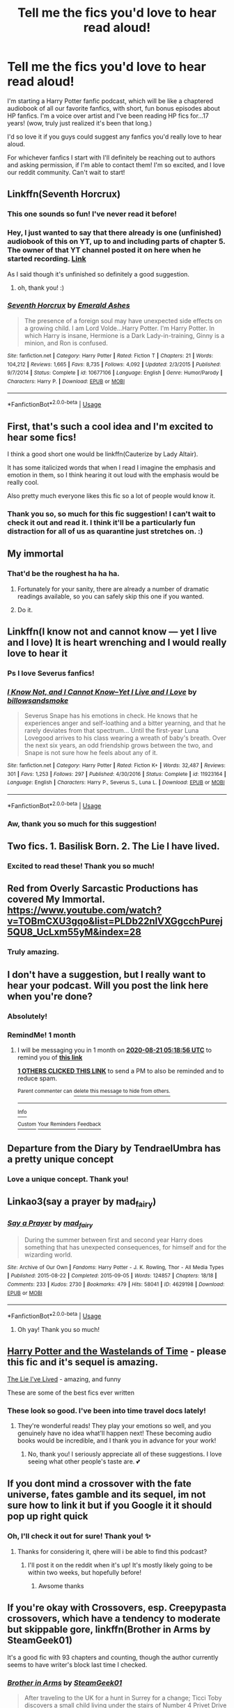 #+TITLE: Tell me the fics you'd love to hear read aloud!

* Tell me the fics you'd love to hear read aloud!
:PROPERTIES:
:Author: night-blooming
:Score: 29
:DateUnix: 1595214700.0
:DateShort: 2020-Jul-20
:FlairText: Audiobook
:END:
I'm starting a Harry Potter fanfic podcast, which will be like a chaptered audiobook of all our favorite fanfics, with short, fun bonus episodes about HP fanfics. I'm a voice over artist and I've been reading HP fics for...17 years! (wow, truly just realized it's been that long.)

I'd so love it if you guys could suggest any fanfics you'd really love to hear aloud. 

For whichever fanfics I start with I'll definitely be reaching out to authors and asking permission, if I'm able to contact them! I'm so excited, and I love our reddit community. Can't wait to start!


** Linkffn(Seventh Horcrux)
:PROPERTIES:
:Author: chlorinecrownt
:Score: 13
:DateUnix: 1595218320.0
:DateShort: 2020-Jul-20
:END:

*** This one sounds so fun! I've never read it before!
:PROPERTIES:
:Author: night-blooming
:Score: 5
:DateUnix: 1595218426.0
:DateShort: 2020-Jul-20
:END:


*** Hey, I just wanted to say that there already is one (unfinished) audiobook of this on YT, up to and including parts of chapter 5. The owner of that YT channel posted it on here when he started recording. [[https://www.youtube.com/user/spineyrequiem][Link]]

As I said though it's unfinished so definitely a good suggestion.
:PROPERTIES:
:Author: advieser
:Score: 5
:DateUnix: 1595255520.0
:DateShort: 2020-Jul-20
:END:

**** oh, thank you! :)
:PROPERTIES:
:Author: night-blooming
:Score: 1
:DateUnix: 1595275921.0
:DateShort: 2020-Jul-21
:END:


*** [[https://www.fanfiction.net/s/10677106/1/][*/Seventh Horcrux/*]] by [[https://www.fanfiction.net/u/4112736/Emerald-Ashes][/Emerald Ashes/]]

#+begin_quote
  The presence of a foreign soul may have unexpected side effects on a growing child. I am Lord Volde...Harry Potter. I'm Harry Potter. In which Harry is insane, Hermione is a Dark Lady-in-training, Ginny is a minion, and Ron is confused.
#+end_quote

^{/Site/:} ^{fanfiction.net} ^{*|*} ^{/Category/:} ^{Harry} ^{Potter} ^{*|*} ^{/Rated/:} ^{Fiction} ^{T} ^{*|*} ^{/Chapters/:} ^{21} ^{*|*} ^{/Words/:} ^{104,212} ^{*|*} ^{/Reviews/:} ^{1,665} ^{*|*} ^{/Favs/:} ^{8,735} ^{*|*} ^{/Follows/:} ^{4,092} ^{*|*} ^{/Updated/:} ^{2/3/2015} ^{*|*} ^{/Published/:} ^{9/7/2014} ^{*|*} ^{/Status/:} ^{Complete} ^{*|*} ^{/id/:} ^{10677106} ^{*|*} ^{/Language/:} ^{English} ^{*|*} ^{/Genre/:} ^{Humor/Parody} ^{*|*} ^{/Characters/:} ^{Harry} ^{P.} ^{*|*} ^{/Download/:} ^{[[http://www.ff2ebook.com/old/ffn-bot/index.php?id=10677106&source=ff&filetype=epub][EPUB]]} ^{or} ^{[[http://www.ff2ebook.com/old/ffn-bot/index.php?id=10677106&source=ff&filetype=mobi][MOBI]]}

--------------

*FanfictionBot*^{2.0.0-beta} | [[https://github.com/tusing/reddit-ffn-bot/wiki/Usage][Usage]]
:PROPERTIES:
:Author: FanfictionBot
:Score: 3
:DateUnix: 1595218338.0
:DateShort: 2020-Jul-20
:END:


** First, that's such a cool idea and I'm excited to hear some fics!

I think a good short one would be linkffn(Cauterize by Lady Altair).

It has some italicized words that when I read I imagine the emphasis and emotion in them, so I think hearing it out loud with the emphasis would be really cool.

Also pretty much everyone likes this fic so a lot of people would know it.
:PROPERTIES:
:Author: high-hopes560
:Score: 11
:DateUnix: 1595215567.0
:DateShort: 2020-Jul-20
:END:

*** Thank you so, so much for this fic suggestion! I can't wait to check it out and read it. I think it'll be a particularly fun distraction for all of us as quarantine just stretches on. :)
:PROPERTIES:
:Author: night-blooming
:Score: 4
:DateUnix: 1595215664.0
:DateShort: 2020-Jul-20
:END:


** My immortal
:PROPERTIES:
:Author: Jon_Riptide
:Score: 17
:DateUnix: 1595218106.0
:DateShort: 2020-Jul-20
:END:

*** That'd be the roughest ha ha ha.
:PROPERTIES:
:Author: night-blooming
:Score: 7
:DateUnix: 1595218204.0
:DateShort: 2020-Jul-20
:END:

**** Fortunately for your sanity, there are already a number of dramatic readings available, so you can safely skip this one if you wanted.
:PROPERTIES:
:Author: ParanoidDrone
:Score: 8
:DateUnix: 1595255148.0
:DateShort: 2020-Jul-20
:END:


**** Do it.
:PROPERTIES:
:Author: nielswerf001
:Score: 6
:DateUnix: 1595218285.0
:DateShort: 2020-Jul-20
:END:


** Linkffn(I know not and cannot know --- yet I live and I love) It is heart wrenching and I would really love to hear it
:PROPERTIES:
:Author: wave-or-particle
:Score: 4
:DateUnix: 1595216820.0
:DateShort: 2020-Jul-20
:END:

*** Ps I love Severus fanfics!
:PROPERTIES:
:Author: night-blooming
:Score: 3
:DateUnix: 1595217113.0
:DateShort: 2020-Jul-20
:END:


*** [[https://www.fanfiction.net/s/11923164/1/][*/I Know Not, and I Cannot Know--Yet I Live and I Love/*]] by [[https://www.fanfiction.net/u/7794370/billowsandsmoke][/billowsandsmoke/]]

#+begin_quote
  Severus Snape has his emotions in check. He knows that he experiences anger and self-loathing and a bitter yearning, and that he rarely deviates from that spectrum... Until the first-year Luna Lovegood arrives to his class wearing a wreath of baby's breath. Over the next six years, an odd friendship grows between the two, and Snape is not sure how he feels about any of it.
#+end_quote

^{/Site/:} ^{fanfiction.net} ^{*|*} ^{/Category/:} ^{Harry} ^{Potter} ^{*|*} ^{/Rated/:} ^{Fiction} ^{K+} ^{*|*} ^{/Words/:} ^{32,487} ^{*|*} ^{/Reviews/:} ^{301} ^{*|*} ^{/Favs/:} ^{1,253} ^{*|*} ^{/Follows/:} ^{297} ^{*|*} ^{/Published/:} ^{4/30/2016} ^{*|*} ^{/Status/:} ^{Complete} ^{*|*} ^{/id/:} ^{11923164} ^{*|*} ^{/Language/:} ^{English} ^{*|*} ^{/Characters/:} ^{Harry} ^{P.,} ^{Severus} ^{S.,} ^{Luna} ^{L.} ^{*|*} ^{/Download/:} ^{[[http://www.ff2ebook.com/old/ffn-bot/index.php?id=11923164&source=ff&filetype=epub][EPUB]]} ^{or} ^{[[http://www.ff2ebook.com/old/ffn-bot/index.php?id=11923164&source=ff&filetype=mobi][MOBI]]}

--------------

*FanfictionBot*^{2.0.0-beta} | [[https://github.com/tusing/reddit-ffn-bot/wiki/Usage][Usage]]
:PROPERTIES:
:Author: FanfictionBot
:Score: 1
:DateUnix: 1595216837.0
:DateShort: 2020-Jul-20
:END:


*** Aw, thank you so much for this suggestion!
:PROPERTIES:
:Author: night-blooming
:Score: 1
:DateUnix: 1595217078.0
:DateShort: 2020-Jul-20
:END:


** Two fics. 1. Basilisk Born. 2. The Lie I have lived.
:PROPERTIES:
:Author: IamPotterhead
:Score: 4
:DateUnix: 1595229742.0
:DateShort: 2020-Jul-20
:END:

*** Excited to read these! Thank you so much!
:PROPERTIES:
:Author: night-blooming
:Score: 1
:DateUnix: 1595275953.0
:DateShort: 2020-Jul-21
:END:


** Red from Overly Sarcastic Productions has covered My Immortal.\\
[[https://www.youtube.com/watch?v=TOBmCXU3gqo&list=PLDb22nlVXGgcchPurej5QU8_UcLxm55yM&index=28]]
:PROPERTIES:
:Author: Darkhorse_17
:Score: 3
:DateUnix: 1595220192.0
:DateShort: 2020-Jul-20
:END:

*** Truly amazing.
:PROPERTIES:
:Author: night-blooming
:Score: 2
:DateUnix: 1595221830.0
:DateShort: 2020-Jul-20
:END:


** I don't have a suggestion, but I really want to hear your podcast. Will you post the link here when you're done?
:PROPERTIES:
:Author: nefrmt
:Score: 3
:DateUnix: 1595242017.0
:DateShort: 2020-Jul-20
:END:

*** Absolutely!
:PROPERTIES:
:Author: night-blooming
:Score: 2
:DateUnix: 1595275965.0
:DateShort: 2020-Jul-21
:END:


*** RemindMe! 1 month
:PROPERTIES:
:Author: nefrmt
:Score: 1
:DateUnix: 1595308736.0
:DateShort: 2020-Jul-21
:END:

**** I will be messaging you in 1 month on [[http://www.wolframalpha.com/input/?i=2020-08-21%2005:18:56%20UTC%20To%20Local%20Time][*2020-08-21 05:18:56 UTC*]] to remind you of [[https://np.reddit.com/r/HPfanfiction/comments/huduou/tell_me_the_fics_youd_love_to_hear_read_aloud/fyqks6q/?context=3][*this link*]]

[[https://np.reddit.com/message/compose/?to=RemindMeBot&subject=Reminder&message=%5Bhttps%3A%2F%2Fwww.reddit.com%2Fr%2FHPfanfiction%2Fcomments%2Fhuduou%2Ftell_me_the_fics_youd_love_to_hear_read_aloud%2Ffyqks6q%2F%5D%0A%0ARemindMe%21%202020-08-21%2005%3A18%3A56%20UTC][*1 OTHERS CLICKED THIS LINK*]] to send a PM to also be reminded and to reduce spam.

^{Parent commenter can} [[https://np.reddit.com/message/compose/?to=RemindMeBot&subject=Delete%20Comment&message=Delete%21%20huduou][^{delete this message to hide from others.}]]

--------------

[[https://np.reddit.com/r/RemindMeBot/comments/e1bko7/remindmebot_info_v21/][^{Info}]]

[[https://np.reddit.com/message/compose/?to=RemindMeBot&subject=Reminder&message=%5BLink%20or%20message%20inside%20square%20brackets%5D%0A%0ARemindMe%21%20Time%20period%20here][^{Custom}]]
[[https://np.reddit.com/message/compose/?to=RemindMeBot&subject=List%20Of%20Reminders&message=MyReminders%21][^{Your Reminders}]]
[[https://np.reddit.com/message/compose/?to=Watchful1&subject=RemindMeBot%20Feedback][^{Feedback}]]
:PROPERTIES:
:Author: RemindMeBot
:Score: 1
:DateUnix: 1595393928.0
:DateShort: 2020-Jul-22
:END:


** Departure from the Diary by TendraelUmbra has a pretty unique concept
:PROPERTIES:
:Score: 3
:DateUnix: 1595242411.0
:DateShort: 2020-Jul-20
:END:

*** Love a unique concept. Thank you!
:PROPERTIES:
:Author: night-blooming
:Score: 1
:DateUnix: 1595262149.0
:DateShort: 2020-Jul-20
:END:


** Linkao3(say a prayer by mad_fairy)
:PROPERTIES:
:Author: LiriStorm
:Score: 2
:DateUnix: 1595215742.0
:DateShort: 2020-Jul-20
:END:

*** [[https://archiveofourown.org/works/4629198][*/Say a Prayer/*]] by [[https://www.archiveofourown.org/users/mad_fairy/pseuds/mad_fairy][/mad_fairy/]]

#+begin_quote
  During the summer between first and second year Harry does something that has unexpected consequences, for himself and for the wizarding world.
#+end_quote

^{/Site/:} ^{Archive} ^{of} ^{Our} ^{Own} ^{*|*} ^{/Fandoms/:} ^{Harry} ^{Potter} ^{-} ^{J.} ^{K.} ^{Rowling,} ^{Thor} ^{-} ^{All} ^{Media} ^{Types} ^{*|*} ^{/Published/:} ^{2015-08-22} ^{*|*} ^{/Completed/:} ^{2015-09-05} ^{*|*} ^{/Words/:} ^{124857} ^{*|*} ^{/Chapters/:} ^{18/18} ^{*|*} ^{/Comments/:} ^{233} ^{*|*} ^{/Kudos/:} ^{2730} ^{*|*} ^{/Bookmarks/:} ^{479} ^{*|*} ^{/Hits/:} ^{58041} ^{*|*} ^{/ID/:} ^{4629198} ^{*|*} ^{/Download/:} ^{[[https://archiveofourown.org/downloads/4629198/Say%20a%20Prayer.epub?updated_at=1591306876][EPUB]]} ^{or} ^{[[https://archiveofourown.org/downloads/4629198/Say%20a%20Prayer.mobi?updated_at=1591306876][MOBI]]}

--------------

*FanfictionBot*^{2.0.0-beta} | [[https://github.com/tusing/reddit-ffn-bot/wiki/Usage][Usage]]
:PROPERTIES:
:Author: FanfictionBot
:Score: 2
:DateUnix: 1595215757.0
:DateShort: 2020-Jul-20
:END:

**** Oh yay! Thank you so much!
:PROPERTIES:
:Author: night-blooming
:Score: 2
:DateUnix: 1595215799.0
:DateShort: 2020-Jul-20
:END:


** [[https://m.fanfiction.net/s/4068153/1/Harry-Potter-and-the-Wastelands-of-Time][Harry Potter and the Wastelands of Time]] - please this fic and it's sequel is amazing.

[[https://m.fanfiction.net/s/3384712/1/The-Lie-I-ve-Lived][The Lie I've Lived]] - amazing, and funny

These are some of the best fics ever written
:PROPERTIES:
:Author: Ghosty_Bee
:Score: 2
:DateUnix: 1595220794.0
:DateShort: 2020-Jul-20
:END:

*** These look so good. I've been into time travel docs lately!
:PROPERTIES:
:Author: night-blooming
:Score: 2
:DateUnix: 1595224229.0
:DateShort: 2020-Jul-20
:END:

**** They're wonderful reads! They play your emotions so well, and you genuinely have no idea what'll happen next! These becoming audio books would be incredible, and I thank you in advance for your work!
:PROPERTIES:
:Author: Ghosty_Bee
:Score: 1
:DateUnix: 1595224375.0
:DateShort: 2020-Jul-20
:END:

***** No, thank you! I seriously appreciate all of these suggestions. I love seeing what other people's taste are. 💕
:PROPERTIES:
:Author: night-blooming
:Score: 2
:DateUnix: 1595224426.0
:DateShort: 2020-Jul-20
:END:


** If you dont mind a crossover with the fate universe, fates gamble and its sequel, im not sure how to link it but if you Google it it should pop up right quick
:PROPERTIES:
:Author: shadowyeager
:Score: 2
:DateUnix: 1595224209.0
:DateShort: 2020-Jul-20
:END:

*** Oh, I'll check it out for sure! Thank you! ✨
:PROPERTIES:
:Author: night-blooming
:Score: 1
:DateUnix: 1595224277.0
:DateShort: 2020-Jul-20
:END:

**** Thanks for considering it, qhere will i be able to find this podcast?
:PROPERTIES:
:Author: shadowyeager
:Score: 1
:DateUnix: 1595224313.0
:DateShort: 2020-Jul-20
:END:

***** I'll post it on the reddit when it's up! It's mostly likely going to be within two weeks, but hopefully before!
:PROPERTIES:
:Author: night-blooming
:Score: 1
:DateUnix: 1595224386.0
:DateShort: 2020-Jul-20
:END:

****** Awsome thanks
:PROPERTIES:
:Author: shadowyeager
:Score: 2
:DateUnix: 1595224410.0
:DateShort: 2020-Jul-20
:END:


** If you're okay with Crossovers, esp. Creepypasta crossovers, which have a tendency to moderate but skippable gore, linkffn(Brother in Arms by SteamGeek01)

It's a good fic with 93 chapters and counting, though the author currently seems to have writer's block last time I checked.
:PROPERTIES:
:Author: JustAFictionNerd
:Score: 2
:DateUnix: 1595235592.0
:DateShort: 2020-Jul-20
:END:

*** [[https://www.fanfiction.net/s/12677846/1/][*/Brother in Arms/*]] by [[https://www.fanfiction.net/u/8737773/SteamGeek01][/SteamGeek01/]]

#+begin_quote
  After traveling to the UK for a hunt in Surrey for a change; Ticci Toby discovers a small child living under the stairs of Number 4 Privet Drive but there is more to this child than meets the eye. A CreepyPasta and Harry Potter crossover. Check EXTRAS for more work with this story idea.
#+end_quote

^{/Site/:} ^{fanfiction.net} ^{*|*} ^{/Category/:} ^{Harry} ^{Potter} ^{+} ^{Slender} ^{Crossover} ^{*|*} ^{/Rated/:} ^{Fiction} ^{M} ^{*|*} ^{/Chapters/:} ^{94} ^{*|*} ^{/Words/:} ^{819,953} ^{*|*} ^{/Reviews/:} ^{1,335} ^{*|*} ^{/Favs/:} ^{783} ^{*|*} ^{/Follows/:} ^{764} ^{*|*} ^{/Updated/:} ^{3/29} ^{*|*} ^{/Published/:} ^{10/5/2017} ^{*|*} ^{/id/:} ^{12677846} ^{*|*} ^{/Language/:} ^{English} ^{*|*} ^{/Genre/:} ^{Supernatural/Horror} ^{*|*} ^{/Characters/:} ^{Harry} ^{P.,} ^{Slender,} ^{Jeff} ^{the} ^{Killer} ^{*|*} ^{/Download/:} ^{[[http://www.ff2ebook.com/old/ffn-bot/index.php?id=12677846&source=ff&filetype=epub][EPUB]]} ^{or} ^{[[http://www.ff2ebook.com/old/ffn-bot/index.php?id=12677846&source=ff&filetype=mobi][MOBI]]}

--------------

*FanfictionBot*^{2.0.0-beta} | [[https://github.com/tusing/reddit-ffn-bot/wiki/Usage][Usage]]
:PROPERTIES:
:Author: FanfictionBot
:Score: 1
:DateUnix: 1595235608.0
:DateShort: 2020-Jul-20
:END:


*** A seperate list of fics I'd like to see:

Death is but the Next Greatest Adventure(ao3)

The Red Dragon(ffn)

Red Bolt of Lightning(ffn)

In chronological order, the Bond of Family series by Daily-Chan(ffn)

(I'll put more as I remember them. Really need to find the name of the 'Why do you have ten cats' fic, that would be amusing to hear read aloud)
:PROPERTIES:
:Author: JustAFictionNerd
:Score: 1
:DateUnix: 1595235777.0
:DateShort: 2020-Jul-20
:END:

**** These look amazing. Thank you!
:PROPERTIES:
:Author: night-blooming
:Score: 1
:DateUnix: 1595262073.0
:DateShort: 2020-Jul-20
:END:


** linkffn(A Cadmean Victory) would be nice, but linkfnn(A Promise from her boy) and linkffn(Starry nights) induce a plethora of emotions.
:PROPERTIES:
:Author: Zeus_Kira
:Score: 2
:DateUnix: 1595237981.0
:DateShort: 2020-Jul-20
:END:

*** I second Linkffn(8766329)
:PROPERTIES:
:Author: MachaiArcanum
:Score: 2
:DateUnix: 1595243000.0
:DateShort: 2020-Jul-20
:END:

**** [[https://www.fanfiction.net/s/8766329/1/][*/A Promise From Her Boy/*]] by [[https://www.fanfiction.net/u/4399868/PsychoCellist][/PsychoCellist/]]

#+begin_quote
  It did not occur to Harry Potter to wonder why his Snowy Hedwig was so much more affectionate than the other owls. It did not occur to him he would ever need to care. That's why she waited to tell him. (Canon compliant)
#+end_quote

^{/Site/:} ^{fanfiction.net} ^{*|*} ^{/Category/:} ^{Harry} ^{Potter} ^{*|*} ^{/Rated/:} ^{Fiction} ^{M} ^{*|*} ^{/Chapters/:} ^{8} ^{*|*} ^{/Words/:} ^{20,587} ^{*|*} ^{/Reviews/:} ^{136} ^{*|*} ^{/Favs/:} ^{628} ^{*|*} ^{/Follows/:} ^{199} ^{*|*} ^{/Published/:} ^{12/4/2012} ^{*|*} ^{/Status/:} ^{Complete} ^{*|*} ^{/id/:} ^{8766329} ^{*|*} ^{/Language/:} ^{English} ^{*|*} ^{/Genre/:} ^{Drama/Friendship} ^{*|*} ^{/Characters/:} ^{Harry} ^{P.,} ^{Hedwig} ^{*|*} ^{/Download/:} ^{[[http://www.ff2ebook.com/old/ffn-bot/index.php?id=8766329&source=ff&filetype=epub][EPUB]]} ^{or} ^{[[http://www.ff2ebook.com/old/ffn-bot/index.php?id=8766329&source=ff&filetype=mobi][MOBI]]}

--------------

*FanfictionBot*^{2.0.0-beta} | [[https://github.com/tusing/reddit-ffn-bot/wiki/Usage][Usage]]
:PROPERTIES:
:Author: FanfictionBot
:Score: 1
:DateUnix: 1595243017.0
:DateShort: 2020-Jul-20
:END:


**** Thanks for the correction
:PROPERTIES:
:Author: Zeus_Kira
:Score: 1
:DateUnix: 1595243904.0
:DateShort: 2020-Jul-20
:END:

***** No problem, looks like the bot just didn't pick it up.

(Looks like it got the wrong starry nights too, you may need to fix that.)
:PROPERTIES:
:Author: MachaiArcanum
:Score: 1
:DateUnix: 1595246038.0
:DateShort: 2020-Jul-20
:END:

****** Nah I made a mistake while typing
:PROPERTIES:
:Author: Zeus_Kira
:Score: 1
:DateUnix: 1595246068.0
:DateShort: 2020-Jul-20
:END:


*** u/night-blooming:
#+begin_quote
  A Promise From Her Boy
#+end_quote

Oh this looks great. Thank you so much!
:PROPERTIES:
:Author: night-blooming
:Score: 2
:DateUnix: 1595276022.0
:DateShort: 2020-Jul-21
:END:

**** [deleted]
:PROPERTIES:
:Score: 1
:DateUnix: 1595312251.0
:DateShort: 2020-Jul-21
:END:

***** [[https://www.fanfiction.net/s/12337994/1/][*/A Starry Night/*]] by [[https://www.fanfiction.net/u/5248331/The-Phantom-Keeper][/The Phantom Keeper/]]

#+begin_quote
  Harry needed an escape. A simple break from everything. But Harry isn't the only one that needed an escape that night. Will this chance meeting give Harry something his life had been lacking? Harry/Daphne fanfic
#+end_quote

^{/Site/:} ^{fanfiction.net} ^{*|*} ^{/Category/:} ^{Harry} ^{Potter} ^{*|*} ^{/Rated/:} ^{Fiction} ^{T} ^{*|*} ^{/Chapters/:} ^{9} ^{*|*} ^{/Words/:} ^{29,379} ^{*|*} ^{/Reviews/:} ^{147} ^{*|*} ^{/Favs/:} ^{574} ^{*|*} ^{/Follows/:} ^{868} ^{*|*} ^{/Updated/:} ^{8/4/2017} ^{*|*} ^{/Published/:} ^{1/25/2017} ^{*|*} ^{/id/:} ^{12337994} ^{*|*} ^{/Language/:} ^{English} ^{*|*} ^{/Genre/:} ^{Romance/Adventure} ^{*|*} ^{/Characters/:} ^{<Harry} ^{P.,} ^{Daphne} ^{G.>} ^{*|*} ^{/Download/:} ^{[[http://www.ff2ebook.com/old/ffn-bot/index.php?id=12337994&source=ff&filetype=epub][EPUB]]} ^{or} ^{[[http://www.ff2ebook.com/old/ffn-bot/index.php?id=12337994&source=ff&filetype=mobi][MOBI]]}

--------------

*FanfictionBot*^{2.0.0-beta} | [[https://github.com/tusing/reddit-ffn-bot/wiki/Usage][Usage]]
:PROPERTIES:
:Author: FanfictionBot
:Score: 2
:DateUnix: 1595312276.0
:DateShort: 2020-Jul-21
:END:


**** Sorry I meant linkffn(White Nights by PotterForPresident1997)
:PROPERTIES:
:Author: Zeus_Kira
:Score: 1
:DateUnix: 1595320769.0
:DateShort: 2020-Jul-21
:END:

***** [[https://www.fanfiction.net/s/11467524/1/][*/White Nights/*]] by [[https://www.fanfiction.net/u/6537697/PotterforPresident1997][/PotterforPresident1997/]]

#+begin_quote
  They meet under the moon. And the story starts.
#+end_quote

^{/Site/:} ^{fanfiction.net} ^{*|*} ^{/Category/:} ^{Harry} ^{Potter} ^{*|*} ^{/Rated/:} ^{Fiction} ^{K+} ^{*|*} ^{/Chapters/:} ^{6} ^{*|*} ^{/Words/:} ^{16,825} ^{*|*} ^{/Reviews/:} ^{113} ^{*|*} ^{/Favs/:} ^{514} ^{*|*} ^{/Follows/:} ^{364} ^{*|*} ^{/Updated/:} ^{11/22/2015} ^{*|*} ^{/Published/:} ^{8/24/2015} ^{*|*} ^{/Status/:} ^{Complete} ^{*|*} ^{/id/:} ^{11467524} ^{*|*} ^{/Language/:} ^{English} ^{*|*} ^{/Genre/:} ^{Romance} ^{*|*} ^{/Characters/:} ^{<Harry} ^{P.,} ^{Daphne} ^{G.>} ^{*|*} ^{/Download/:} ^{[[http://www.ff2ebook.com/old/ffn-bot/index.php?id=11467524&source=ff&filetype=epub][EPUB]]} ^{or} ^{[[http://www.ff2ebook.com/old/ffn-bot/index.php?id=11467524&source=ff&filetype=mobi][MOBI]]}

--------------

*FanfictionBot*^{2.0.0-beta} | [[https://github.com/tusing/reddit-ffn-bot/wiki/Usage][Usage]]
:PROPERTIES:
:Author: FanfictionBot
:Score: 1
:DateUnix: 1595320810.0
:DateShort: 2020-Jul-21
:END:


*** [[https://www.fanfiction.net/s/11446957/1/][*/A Cadmean Victory/*]] by [[https://www.fanfiction.net/u/7037477/DarknessEnthroned][/DarknessEnthroned/]]

#+begin_quote
  The escape of Peter Pettigrew leaves a deeper mark on his character than anyone expected, then comes the Goblet of Fire and the chance of a quiet year to improve himself, but Harry Potter and the Quiet Revision Year was never going to last long. A more mature, darker Harry, bearing the effects of 11 years of virtual solitude. GoF AU. There will be romance... eventually.
#+end_quote

^{/Site/:} ^{fanfiction.net} ^{*|*} ^{/Category/:} ^{Harry} ^{Potter} ^{*|*} ^{/Rated/:} ^{Fiction} ^{M} ^{*|*} ^{/Chapters/:} ^{103} ^{*|*} ^{/Words/:} ^{520,351} ^{*|*} ^{/Reviews/:} ^{11,675} ^{*|*} ^{/Favs/:} ^{14,322} ^{*|*} ^{/Follows/:} ^{10,393} ^{*|*} ^{/Updated/:} ^{2/17/2016} ^{*|*} ^{/Published/:} ^{8/14/2015} ^{*|*} ^{/Status/:} ^{Complete} ^{*|*} ^{/id/:} ^{11446957} ^{*|*} ^{/Language/:} ^{English} ^{*|*} ^{/Genre/:} ^{Adventure/Romance} ^{*|*} ^{/Characters/:} ^{Harry} ^{P.,} ^{Fleur} ^{D.} ^{*|*} ^{/Download/:} ^{[[http://www.ff2ebook.com/old/ffn-bot/index.php?id=11446957&source=ff&filetype=epub][EPUB]]} ^{or} ^{[[http://www.ff2ebook.com/old/ffn-bot/index.php?id=11446957&source=ff&filetype=mobi][MOBI]]}

--------------

[[https://www.fanfiction.net/s/13356179/1/][*/Starry Nights/*]] by [[https://www.fanfiction.net/u/6029628/King-Naberius][/King-Naberius/]]

#+begin_quote
  A dazzling city under an Empyrean Night. Tame by day, gorgeous by night. Eight Individuals: each of contrasting emotions and wishes, and with their servants, struggle for an omnipotent relic, that which would grant their greatest desires and dreams. Yet... there is something terribly, terribly wrong with this war.
#+end_quote

^{/Site/:} ^{fanfiction.net} ^{*|*} ^{/Category/:} ^{Fate/stay} ^{night} ^{*|*} ^{/Rated/:} ^{Fiction} ^{T} ^{*|*} ^{/Chapters/:} ^{2} ^{*|*} ^{/Words/:} ^{2,025} ^{*|*} ^{/Favs/:} ^{6} ^{*|*} ^{/Follows/:} ^{9} ^{*|*} ^{/Updated/:} ^{9/30/2019} ^{*|*} ^{/Published/:} ^{8/5/2019} ^{*|*} ^{/id/:} ^{13356179} ^{*|*} ^{/Language/:} ^{English} ^{*|*} ^{/Genre/:} ^{Hurt/Comfort/Mystery} ^{*|*} ^{/Characters/:} ^{OC,} ^{EMIYA,} ^{Bazett} ^{Fraga} ^{M.} ^{*|*} ^{/Download/:} ^{[[http://www.ff2ebook.com/old/ffn-bot/index.php?id=13356179&source=ff&filetype=epub][EPUB]]} ^{or} ^{[[http://www.ff2ebook.com/old/ffn-bot/index.php?id=13356179&source=ff&filetype=mobi][MOBI]]}

--------------

*FanfictionBot*^{2.0.0-beta} | [[https://github.com/tusing/reddit-ffn-bot/wiki/Usage][Usage]]
:PROPERTIES:
:Author: FanfictionBot
:Score: 1
:DateUnix: 1595238004.0
:DateShort: 2020-Jul-20
:END:


** This sounds so cool! Would the podcast be available on spotify/youtube/apple podcasts? Or? :)
:PROPERTIES:
:Author: itbel1kethat
:Score: 2
:DateUnix: 1595253004.0
:DateShort: 2020-Jul-20
:END:

*** Most likely apple podcasts! I'll post it here when it's up!
:PROPERTIES:
:Author: night-blooming
:Score: 1
:DateUnix: 1595262021.0
:DateShort: 2020-Jul-20
:END:

**** Awesome!
:PROPERTIES:
:Author: itbel1kethat
:Score: 1
:DateUnix: 1595262105.0
:DateShort: 2020-Jul-20
:END:


** Please post a link here when you are finished.
:PROPERTIES:
:Author: Responsible_Juice_31
:Score: 2
:DateUnix: 1595254646.0
:DateShort: 2020-Jul-20
:END:

*** I absolutely will! Thank you so much :)
:PROPERTIES:
:Author: night-blooming
:Score: 1
:DateUnix: 1595261995.0
:DateShort: 2020-Jul-20
:END:


** linkao3(25073176) It's short 👌
:PROPERTIES:
:Author: rek-lama
:Score: 2
:DateUnix: 1595261926.0
:DateShort: 2020-Jul-20
:END:

*** [[https://archiveofourown.org/works/25073176][*/Lord Hadrian and the Manipulative Old Coot/*]] by [[https://www.archiveofourown.org][**]]

#+begin_quote
  Lord Hadrian has claimed his lordships and vaults and unblocked his magical core. At last, it is time to make the old coot pay for the injustices he was subjected to.
#+end_quote

^{/Site/:} ^{Archive} ^{of} ^{Our} ^{Own} ^{*|*} ^{/Fandom/:} ^{Harry} ^{Potter} ^{-} ^{J.} ^{K.} ^{Rowling} ^{*|*} ^{/Published/:} ^{2020-07-04} ^{*|*} ^{/Words/:} ^{451} ^{*|*} ^{/Chapters/:} ^{1/1} ^{*|*} ^{/Comments/:} ^{2} ^{*|*} ^{/Kudos/:} ^{20} ^{*|*} ^{/Bookmarks/:} ^{1} ^{*|*} ^{/Hits/:} ^{281} ^{*|*} ^{/ID/:} ^{25073176} ^{*|*} ^{/Download/:} ^{[[https://archiveofourown.org/downloads/25073176/Lord%20Hadrian%20and%20the.epub?updated_at=1593887433][EPUB]]} ^{or} ^{[[https://archiveofourown.org/downloads/25073176/Lord%20Hadrian%20and%20the.mobi?updated_at=1593887433][MOBI]]}

--------------

*FanfictionBot*^{2.0.0-beta} | [[https://github.com/tusing/reddit-ffn-bot/wiki/Usage][Usage]]
:PROPERTIES:
:Author: FanfictionBot
:Score: 1
:DateUnix: 1595261941.0
:DateShort: 2020-Jul-20
:END:


*** Oooh, thank you!
:PROPERTIES:
:Author: night-blooming
:Score: 1
:DateUnix: 1595261981.0
:DateShort: 2020-Jul-20
:END:


** Not good at links but Black Madness, Crazy Little Things, new blood, and Wreaking Havoc. First two complete, last two still in progress
:PROPERTIES:
:Author: lchen2014
:Score: 2
:DateUnix: 1595727125.0
:DateShort: 2020-Jul-26
:END:

*** Aw, thank you! Can't wait to check em out. :)
:PROPERTIES:
:Author: night-blooming
:Score: 1
:DateUnix: 1595731895.0
:DateShort: 2020-Jul-26
:END:


** Faint Indirections - One-Shot, Post War, Draco/Harry!

Set in Boston, Draco is a student and Harry works at a library. They aggressively communicate through book titles. Obviously it becomes wicked romantic! Ron and Hermione are really well written. Title comes from Walt Whitman “Among the Multitude”. Really amazing scenes dealing with internalized homophobia and embracing being queer. In the authors version of what magic would look like in the States, muggles and wizards are integrated but muggles are just oblivious to their magic which makes for hilarious character interactions! Sooooo goooood!

[[https://archiveofourown.org/works/20946260#main][Faint Indirections]]
:PROPERTIES:
:Author: homerthecat
:Score: 2
:DateUnix: 1596097663.0
:DateShort: 2020-Jul-30
:END:

*** This really does sound super cute. I'll read it today :)
:PROPERTIES:
:Author: night-blooming
:Score: 1
:DateUnix: 1596127109.0
:DateShort: 2020-Jul-30
:END:


** [removed]
:PROPERTIES:
:Score: 2
:DateUnix: 1595220858.0
:DateShort: 2020-Jul-20
:END:

*** Yes! Amazing suggestions. I'm such a lengthy fanfic girl. Reading an amazing one right now that 29 chapters and still going. Ha ha. 💕
:PROPERTIES:
:Author: night-blooming
:Score: 1
:DateUnix: 1595221800.0
:DateShort: 2020-Jul-20
:END:


** linkao3( [[https://archiveofourown.org/works/22220911/chapters/53056576]] )
:PROPERTIES:
:Author: creation-of-cookies
:Score: 1
:DateUnix: 1595235318.0
:DateShort: 2020-Jul-20
:END:

*** [[https://archiveofourown.org/works/22220911][*/before the door of hell lamps burned/*]] by [[https://www.archiveofourown.org/users/slashmarks/pseuds/basketofnovas][/basketofnovas (slashmarks)/]]

#+begin_quote
  In which Harry goes to live with his godfather in the summer of 1994, Peter Pettigrew goes to Azkaban, and a lot of things change.
#+end_quote

^{/Site/:} ^{Archive} ^{of} ^{Our} ^{Own} ^{*|*} ^{/Fandom/:} ^{Harry} ^{Potter} ^{-} ^{J.} ^{K.} ^{Rowling} ^{*|*} ^{/Published/:} ^{2020-01-12} ^{*|*} ^{/Updated/:} ^{2020-07-15} ^{*|*} ^{/Words/:} ^{165861} ^{*|*} ^{/Chapters/:} ^{44/53} ^{*|*} ^{/Comments/:} ^{1091} ^{*|*} ^{/Kudos/:} ^{571} ^{*|*} ^{/Bookmarks/:} ^{211} ^{*|*} ^{/Hits/:} ^{20824} ^{*|*} ^{/ID/:} ^{22220911} ^{*|*} ^{/Download/:} ^{[[https://archiveofourown.org/downloads/22220911/before%20the%20door%20of%20hell.epub?updated_at=1594851796][EPUB]]} ^{or} ^{[[https://archiveofourown.org/downloads/22220911/before%20the%20door%20of%20hell.mobi?updated_at=1594851796][MOBI]]}

--------------

*FanfictionBot*^{2.0.0-beta} | [[https://github.com/tusing/reddit-ffn-bot/wiki/Usage][Usage]]
:PROPERTIES:
:Author: FanfictionBot
:Score: 1
:DateUnix: 1595235334.0
:DateShort: 2020-Jul-20
:END:


*** This sounds so good. Thank you!
:PROPERTIES:
:Author: night-blooming
:Score: 1
:DateUnix: 1595262188.0
:DateShort: 2020-Jul-20
:END:


** Linkffn(4172226; 8848598; 11858167; 11923164; 12492649)
:PROPERTIES:
:Author: MachaiArcanum
:Score: 1
:DateUnix: 1595243604.0
:DateShort: 2020-Jul-20
:END:

*** Wow, these look amazing! Thank you so much. Excited to check these all out!
:PROPERTIES:
:Author: night-blooming
:Score: 2
:DateUnix: 1595262127.0
:DateShort: 2020-Jul-20
:END:


*** [[https://www.fanfiction.net/s/4172226/1/][*/A Hero/*]] by [[https://www.fanfiction.net/u/406888/Celebony][/Celebony/]]

#+begin_quote
  Dudley begins to see his family in a different light. Warning: strong language and themes of child abuse. WINNER: Best One-Shot at Quibbler Awards
#+end_quote

^{/Site/:} ^{fanfiction.net} ^{*|*} ^{/Category/:} ^{Harry} ^{Potter} ^{*|*} ^{/Rated/:} ^{Fiction} ^{T} ^{*|*} ^{/Words/:} ^{18,108} ^{*|*} ^{/Reviews/:} ^{1,482} ^{*|*} ^{/Favs/:} ^{8,720} ^{*|*} ^{/Follows/:} ^{1,351} ^{*|*} ^{/Published/:} ^{4/2/2008} ^{*|*} ^{/Status/:} ^{Complete} ^{*|*} ^{/id/:} ^{4172226} ^{*|*} ^{/Language/:} ^{English} ^{*|*} ^{/Genre/:} ^{Drama} ^{*|*} ^{/Characters/:} ^{Dudley} ^{D.,} ^{Harry} ^{P.} ^{*|*} ^{/Download/:} ^{[[http://www.ff2ebook.com/old/ffn-bot/index.php?id=4172226&source=ff&filetype=epub][EPUB]]} ^{or} ^{[[http://www.ff2ebook.com/old/ffn-bot/index.php?id=4172226&source=ff&filetype=mobi][MOBI]]}

--------------

[[https://www.fanfiction.net/s/8848598/1/][*/Allure Immune Harry/*]] by [[https://www.fanfiction.net/u/1890123/Racke][/Racke/]]

#+begin_quote
  Harry had no idea why the boys in the Great Hall drooled over themselves as the students from Beuxbatons made their entrance, but he knew better than to let an opportunity slip. He hurriedly stole Ron's sandwich. It tasted gloriously.
#+end_quote

^{/Site/:} ^{fanfiction.net} ^{*|*} ^{/Category/:} ^{Harry} ^{Potter} ^{*|*} ^{/Rated/:} ^{Fiction} ^{T} ^{*|*} ^{/Words/:} ^{8,628} ^{*|*} ^{/Reviews/:} ^{686} ^{*|*} ^{/Favs/:} ^{10,061} ^{*|*} ^{/Follows/:} ^{2,924} ^{*|*} ^{/Published/:} ^{12/29/2012} ^{*|*} ^{/Status/:} ^{Complete} ^{*|*} ^{/id/:} ^{8848598} ^{*|*} ^{/Language/:} ^{English} ^{*|*} ^{/Genre/:} ^{Humor/Romance} ^{*|*} ^{/Characters/:} ^{Harry} ^{P.,} ^{Fleur} ^{D.} ^{*|*} ^{/Download/:} ^{[[http://www.ff2ebook.com/old/ffn-bot/index.php?id=8848598&source=ff&filetype=epub][EPUB]]} ^{or} ^{[[http://www.ff2ebook.com/old/ffn-bot/index.php?id=8848598&source=ff&filetype=mobi][MOBI]]}

--------------

[[https://www.fanfiction.net/s/11858167/1/][*/The Sum of Their Parts/*]] by [[https://www.fanfiction.net/u/7396284/holdmybeer][/holdmybeer/]]

#+begin_quote
  For Teddy Lupin, Harry Potter would become a Dark Lord. For Teddy Lupin, Harry Potter would take down the Ministry or die trying. He should have known that Hermione and Ron wouldn't let him do it alone.
#+end_quote

^{/Site/:} ^{fanfiction.net} ^{*|*} ^{/Category/:} ^{Harry} ^{Potter} ^{*|*} ^{/Rated/:} ^{Fiction} ^{M} ^{*|*} ^{/Chapters/:} ^{11} ^{*|*} ^{/Words/:} ^{143,267} ^{*|*} ^{/Reviews/:} ^{996} ^{*|*} ^{/Favs/:} ^{5,350} ^{*|*} ^{/Follows/:} ^{2,331} ^{*|*} ^{/Updated/:} ^{4/12/2016} ^{*|*} ^{/Published/:} ^{3/24/2016} ^{*|*} ^{/Status/:} ^{Complete} ^{*|*} ^{/id/:} ^{11858167} ^{*|*} ^{/Language/:} ^{English} ^{*|*} ^{/Characters/:} ^{Harry} ^{P.,} ^{Ron} ^{W.,} ^{Hermione} ^{G.,} ^{George} ^{W.} ^{*|*} ^{/Download/:} ^{[[http://www.ff2ebook.com/old/ffn-bot/index.php?id=11858167&source=ff&filetype=epub][EPUB]]} ^{or} ^{[[http://www.ff2ebook.com/old/ffn-bot/index.php?id=11858167&source=ff&filetype=mobi][MOBI]]}

--------------

[[https://www.fanfiction.net/s/11923164/1/][*/I Know Not, and I Cannot Know--Yet I Live and I Love/*]] by [[https://www.fanfiction.net/u/7794370/billowsandsmoke][/billowsandsmoke/]]

#+begin_quote
  Severus Snape has his emotions in check. He knows that he experiences anger and self-loathing and a bitter yearning, and that he rarely deviates from that spectrum... Until the first-year Luna Lovegood arrives to his class wearing a wreath of baby's breath. Over the next six years, an odd friendship grows between the two, and Snape is not sure how he feels about any of it.
#+end_quote

^{/Site/:} ^{fanfiction.net} ^{*|*} ^{/Category/:} ^{Harry} ^{Potter} ^{*|*} ^{/Rated/:} ^{Fiction} ^{K+} ^{*|*} ^{/Words/:} ^{32,487} ^{*|*} ^{/Reviews/:} ^{301} ^{*|*} ^{/Favs/:} ^{1,253} ^{*|*} ^{/Follows/:} ^{297} ^{*|*} ^{/Published/:} ^{4/30/2016} ^{*|*} ^{/Status/:} ^{Complete} ^{*|*} ^{/id/:} ^{11923164} ^{*|*} ^{/Language/:} ^{English} ^{*|*} ^{/Characters/:} ^{Harry} ^{P.,} ^{Severus} ^{S.,} ^{Luna} ^{L.} ^{*|*} ^{/Download/:} ^{[[http://www.ff2ebook.com/old/ffn-bot/index.php?id=11923164&source=ff&filetype=epub][EPUB]]} ^{or} ^{[[http://www.ff2ebook.com/old/ffn-bot/index.php?id=11923164&source=ff&filetype=mobi][MOBI]]}

--------------

[[https://www.fanfiction.net/s/12492649/1/][*/Thine Own Self/*]] by [[https://www.fanfiction.net/u/4787853/plutoplex][/plutoplex/]]

#+begin_quote
  Every metamorph understands.
#+end_quote

^{/Site/:} ^{fanfiction.net} ^{*|*} ^{/Category/:} ^{Harry} ^{Potter} ^{*|*} ^{/Rated/:} ^{Fiction} ^{K+} ^{*|*} ^{/Words/:} ^{670} ^{*|*} ^{/Reviews/:} ^{39} ^{*|*} ^{/Favs/:} ^{87} ^{*|*} ^{/Follows/:} ^{21} ^{*|*} ^{/Published/:} ^{5/17/2017} ^{*|*} ^{/Status/:} ^{Complete} ^{*|*} ^{/id/:} ^{12492649} ^{*|*} ^{/Language/:} ^{English} ^{*|*} ^{/Characters/:} ^{Severus} ^{S.,} ^{N.} ^{Tonks} ^{*|*} ^{/Download/:} ^{[[http://www.ff2ebook.com/old/ffn-bot/index.php?id=12492649&source=ff&filetype=epub][EPUB]]} ^{or} ^{[[http://www.ff2ebook.com/old/ffn-bot/index.php?id=12492649&source=ff&filetype=mobi][MOBI]]}

--------------

*FanfictionBot*^{2.0.0-beta} | [[https://github.com/tusing/reddit-ffn-bot/wiki/Usage][Usage]]
:PROPERTIES:
:Author: FanfictionBot
:Score: 1
:DateUnix: 1595243628.0
:DateShort: 2020-Jul-20
:END:


** Is a short fic alright?
:PROPERTIES:
:Author: iamanautomator
:Score: 1
:DateUnix: 1595244762.0
:DateShort: 2020-Jul-20
:END:

*** Absolutely!
:PROPERTIES:
:Author: night-blooming
:Score: 2
:DateUnix: 1595262030.0
:DateShort: 2020-Jul-20
:END:

**** linkffn([[https://www.fanfiction.net/s/5371934/1/]])
:PROPERTIES:
:Author: iamanautomator
:Score: 1
:DateUnix: 1595262488.0
:DateShort: 2020-Jul-20
:END:

***** u/night-blooming:
#+begin_quote
  All The Dementors of Azkaban
#+end_quote

I've read so few Luna fics, I'm excited to check this one out.
:PROPERTIES:
:Author: night-blooming
:Score: 2
:DateUnix: 1595276105.0
:DateShort: 2020-Jul-21
:END:

****** Have fun and best of luck
:PROPERTIES:
:Author: iamanautomator
:Score: 1
:DateUnix: 1595276846.0
:DateShort: 2020-Jul-21
:END:


***** [[https://www.fanfiction.net/s/5371934/1/][*/All The Dementors of Azkaban/*]] by [[https://www.fanfiction.net/u/592387/LifeWriter][/LifeWriter/]]

#+begin_quote
  AU PoA: When Luna Lovegood is condemned to Azkaban prison for her part in opening the Chamber of Secrets, Harry Potter is the first to protest. Minister Fudge is reluctant to comply, but then again he never really had a choice in the first place. Oneshot.
#+end_quote

^{/Site/:} ^{fanfiction.net} ^{*|*} ^{/Category/:} ^{Harry} ^{Potter} ^{*|*} ^{/Rated/:} ^{Fiction} ^{T} ^{*|*} ^{/Words/:} ^{14,603} ^{*|*} ^{/Reviews/:} ^{1,308} ^{*|*} ^{/Favs/:} ^{8,833} ^{*|*} ^{/Follows/:} ^{2,217} ^{*|*} ^{/Published/:} ^{9/12/2009} ^{*|*} ^{/Status/:} ^{Complete} ^{*|*} ^{/id/:} ^{5371934} ^{*|*} ^{/Language/:} ^{English} ^{*|*} ^{/Genre/:} ^{Humor/Drama} ^{*|*} ^{/Characters/:} ^{Harry} ^{P.,} ^{Luna} ^{L.} ^{*|*} ^{/Download/:} ^{[[http://www.ff2ebook.com/old/ffn-bot/index.php?id=5371934&source=ff&filetype=epub][EPUB]]} ^{or} ^{[[http://www.ff2ebook.com/old/ffn-bot/index.php?id=5371934&source=ff&filetype=mobi][MOBI]]}

--------------

*FanfictionBot*^{2.0.0-beta} | [[https://github.com/tusing/reddit-ffn-bot/wiki/Usage][Usage]]
:PROPERTIES:
:Author: FanfictionBot
:Score: 1
:DateUnix: 1595262511.0
:DateShort: 2020-Jul-20
:END:


** Lily and the Art of Being Sisyphus by Carnivorous Muffin. It also has several hilarious side crossovers.
:PROPERTIES:
:Author: cloud_empress
:Score: 1
:DateUnix: 1595275843.0
:DateShort: 2020-Jul-21
:END:

*** u/night-blooming:
#+begin_quote
  Lily and the Art of Being Sisyphus
#+end_quote

I've just started reading this, and I love the style of it. Thank you!
:PROPERTIES:
:Author: night-blooming
:Score: 1
:DateUnix: 1595276159.0
:DateShort: 2020-Jul-21
:END:

**** Awesome, it's one of my favorites! I love the voice and the absurdist style of it. It deals with some really serious themes in a totally unique way. The side stories are also amazing. The LotR one has the Ring as a Horcrux and the Pokemon one raises interesting questions and the sentience of the Pokemon and whether they are enslaved.

If you decide to do I'll recording then I'll lol forward to it. Even if you don't, I hope you enjoy it.
:PROPERTIES:
:Author: cloud_empress
:Score: 2
:DateUnix: 1595277523.0
:DateShort: 2020-Jul-21
:END:


** Yay. Can't wait.
:PROPERTIES:
:Author: homerthecat
:Score: 1
:DateUnix: 1595312416.0
:DateShort: 2020-Jul-21
:END:


** i think it would be cool to have dirgewithoutmusic's one shots from her linkao3(boy with a scar) series
:PROPERTIES:
:Score: 1
:DateUnix: 1595355874.0
:DateShort: 2020-Jul-21
:END:

*** [[https://archiveofourown.org/works/7027090][*/Boy With a Scar/*]] by [[https://www.archiveofourown.org/users/Syluk/pseuds/Syluk][/Syluk/]]

#+begin_quote
  Luffy disappeared a day after Sabo died. Four years later he came back with a slave brand, burned into his flesh. Whatever happened to him, made Luffy view the world differently. Follow him on his journey to become the Pirate King, the freest person in the world, as snippets of his past slowly reveal itself to his crew.(AU, stronger/more mature/darker/jaded Luffy, no romance)
#+end_quote

^{/Site/:} ^{Archive} ^{of} ^{Our} ^{Own} ^{*|*} ^{/Fandom/:} ^{One} ^{Piece} ^{*|*} ^{/Published/:} ^{2016-05-30} ^{*|*} ^{/Updated/:} ^{2019-02-28} ^{*|*} ^{/Words/:} ^{113065} ^{*|*} ^{/Chapters/:} ^{26/?} ^{*|*} ^{/Comments/:} ^{460} ^{*|*} ^{/Kudos/:} ^{2014} ^{*|*} ^{/Bookmarks/:} ^{646} ^{*|*} ^{/Hits/:} ^{33562} ^{*|*} ^{/ID/:} ^{7027090} ^{*|*} ^{/Download/:} ^{[[https://archiveofourown.org/downloads/7027090/Boy%20With%20a%20Scar.epub?updated_at=1575617647][EPUB]]} ^{or} ^{[[https://archiveofourown.org/downloads/7027090/Boy%20With%20a%20Scar.mobi?updated_at=1575617647][MOBI]]}

--------------

*FanfictionBot*^{2.0.0-beta} | [[https://github.com/tusing/reddit-ffn-bot/wiki/Usage][Usage]]
:PROPERTIES:
:Author: FanfictionBot
:Score: 1
:DateUnix: 1595355897.0
:DateShort: 2020-Jul-21
:END:


*** I mean [[https://archiveofourown.org/series/285498][this series]]
:PROPERTIES:
:Score: 1
:DateUnix: 1595356110.0
:DateShort: 2020-Jul-21
:END:

**** This looks so good and interesting. I love Neville in good Fics so I can't wait to read!
:PROPERTIES:
:Author: night-blooming
:Score: 2
:DateUnix: 1596127566.0
:DateShort: 2020-Jul-30
:END:


** Linkffn(honour thy blood) would love this!
:PROPERTIES:
:Author: MrNacho410
:Score: 1
:DateUnix: 1595433455.0
:DateShort: 2020-Jul-22
:END:

*** [[https://www.fanfiction.net/s/12155794/1/][*/Honour Thy Blood/*]] by [[https://www.fanfiction.net/u/8024050/TheBlack-sResurgence][/TheBlack'sResurgence/]]

#+begin_quote
  Beginning in the graveyard, Harry fails to reach the cup to escape but is saved by an unexpected person thought long dead. Harry learns what it is to be a Potter and starts his journey to finish Voldemort once and for all. NO SLASH. Rated M for language, gore etch. A story of realism and Harry coming into his own.
#+end_quote

^{/Site/:} ^{fanfiction.net} ^{*|*} ^{/Category/:} ^{Harry} ^{Potter} ^{*|*} ^{/Rated/:} ^{Fiction} ^{M} ^{*|*} ^{/Chapters/:} ^{21} ^{*|*} ^{/Words/:} ^{307,702} ^{*|*} ^{/Reviews/:} ^{2,175} ^{*|*} ^{/Favs/:} ^{10,363} ^{*|*} ^{/Follows/:} ^{5,402} ^{*|*} ^{/Updated/:} ^{2/3/2019} ^{*|*} ^{/Published/:} ^{9/19/2016} ^{*|*} ^{/Status/:} ^{Complete} ^{*|*} ^{/id/:} ^{12155794} ^{*|*} ^{/Language/:} ^{English} ^{*|*} ^{/Genre/:} ^{Drama/Romance} ^{*|*} ^{/Characters/:} ^{<Harry} ^{P.,} ^{Daphne} ^{G.>} ^{*|*} ^{/Download/:} ^{[[http://www.ff2ebook.com/old/ffn-bot/index.php?id=12155794&source=ff&filetype=epub][EPUB]]} ^{or} ^{[[http://www.ff2ebook.com/old/ffn-bot/index.php?id=12155794&source=ff&filetype=mobi][MOBI]]}

--------------

*FanfictionBot*^{2.0.0-beta} | [[https://github.com/tusing/reddit-ffn-bot/wiki/Usage][Usage]]
:PROPERTIES:
:Author: FanfictionBot
:Score: 2
:DateUnix: 1595433480.0
:DateShort: 2020-Jul-22
:END:


*** This sounds so good!
:PROPERTIES:
:Author: night-blooming
:Score: 1
:DateUnix: 1596127339.0
:DateShort: 2020-Jul-30
:END:

**** It's by one of my favourite authors too :)
:PROPERTIES:
:Author: MrNacho410
:Score: 1
:DateUnix: 1596129018.0
:DateShort: 2020-Jul-30
:END:
